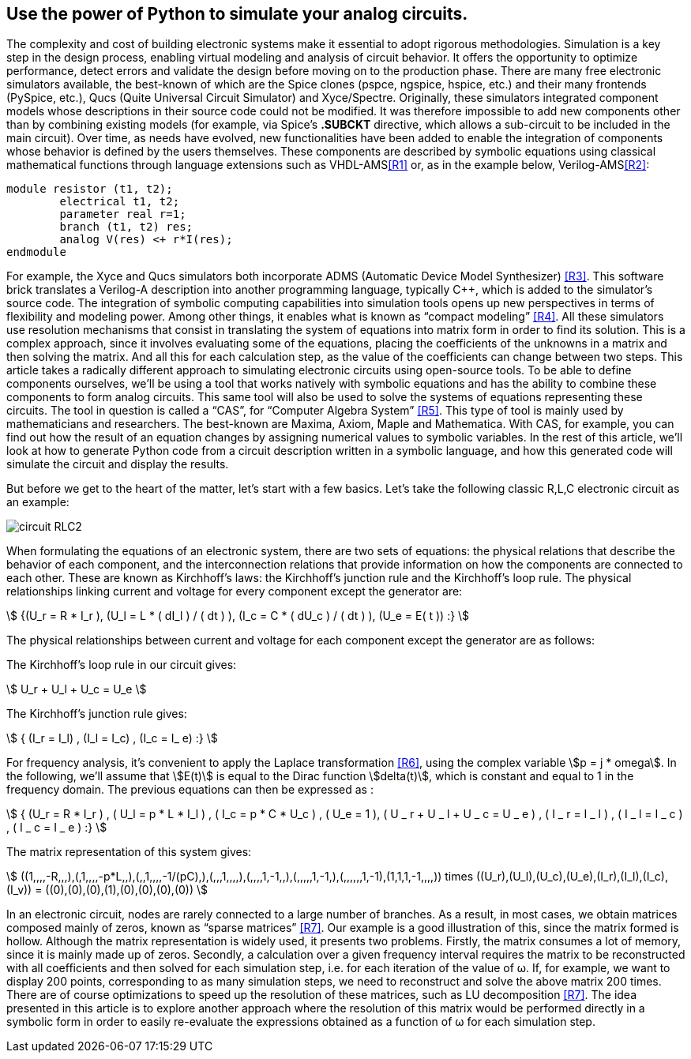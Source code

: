 == Use the power of Python to simulate your analog circuits.

The complexity and cost of building electronic systems make it essential to adopt rigorous methodologies. Simulation is a key step in the design process, enabling virtual modeling and analysis of circuit behavior. It offers the opportunity to optimize performance, detect errors and validate the design before moving on to the production phase. 
There are many free electronic simulators available, the best-known of which are the Spice clones (pspce, ngspice, hspice, etc.) and their many frontends (PySpice, etc.), Qucs (Quite Universal Circuit Simulator) and Xyce/Spectre.
Originally, these simulators integrated component models whose descriptions in their source code could not be modified. It was therefore impossible to add new components other than by combining existing models (for example, via Spice's *.SUBCKT* directive, which allows a sub-circuit to be included in the main circuit). 
Over time, as needs have evolved, new functionalities have been added to enable the integration of components whose behavior is defined by the users themselves. These components are described by symbolic equations using classical mathematical functions through language extensions such as VHDL-AMS<<R1>> or, as in the example below, Verilog-AMS<<R2>>:

[.small]
----
module resistor (t1, t2);
	electrical t1, t2;
	parameter real r=1;
	branch (t1, t2) res;
	analog V(res) <+ r*I(res);
endmodule
----

For example, the Xyce and Qucs simulators both incorporate ADMS (Automatic Device Model Synthesizer) <<R3>>. This software brick translates a Verilog-A description into another programming language, typically C++, which is added to the simulator's source code.
The integration of symbolic computing capabilities into simulation tools opens up new perspectives in terms of flexibility and modeling power. Among other things, it enables what is known as “compact modeling” <<R4>>.
All these simulators use resolution mechanisms that consist in translating the system of equations into matrix form in order to find its solution. This is a complex approach, since it involves evaluating some of the equations, placing the coefficients of the unknowns in a matrix and then solving the matrix. And all this for each calculation step, as the value of the coefficients can change between two steps.
This article takes a radically different approach to simulating electronic circuits using open-source tools. To be able to define components ourselves, we'll be using a tool that works natively with symbolic equations and has the ability to combine these components to form analog circuits. This same tool will also be used to solve the systems of equations representing these circuits. 
The tool in question is called a “CAS”, for “Computer Algebra System” <<R5>>.  This type of tool is mainly used by mathematicians and researchers. The best-known are Maxima, Axiom, Maple and Mathematica. With CAS, for example, you can find out how the result of an equation changes by assigning numerical values to symbolic variables.
In the rest of this article, we'll look at how to generate Python code from a circuit description written in a symbolic language, and how this generated code will simulate the circuit and display the results.

But before we get to the heart of the matter, let's start with a few basics. Let's take the following classic R,L,C electronic circuit as an example:

image::circuit_RLC2.png[scaledwidth=50,align="center"]

When formulating the equations of an electronic system, there are two sets of equations: the physical relations that describe the behavior of each component, and the interconnection relations that provide information on how the components are connected to each other. These are known as Kirchhoff's laws: the Kirchhoff's junction rule and the Kirchhoff's loop rule.
The physical relationships linking current and voltage for every component except the generator are:

[.text-center]
stem:[ {(U_r = R * I_r ), (U_l = L * ( dI_l ) / ( dt ) ), (I_c = C * ( dU_c ) / ( dt ) ), (U_e = E( t )) :} ]


The physical relationships between current and voltage for each component except the generator are as follows:

The Kirchhoff's loop rule in our circuit gives:

[.text-center] 
stem:[ U_r + U_l  + U_c  = U_e ]

The Kirchhoff's junction rule gives:

[.text-center]
stem:[ { (I_r = I_l) , (I_l = I_c) ,  (I_c = I_ e)  :} ]

For frequency analysis, it's convenient to apply the Laplace transformation <<R6>>, using the complex variable stem:[p = j * omega]. In the following, we'll assume that stem:[E(t)] is equal to the Dirac function stem:[delta(t)], which is constant and equal to 1 in the frequency domain. The previous equations can then be expressed as :

[.text-center]
stem:[ { (U_r = R * I_r ) , ( U_l = p * L * I_l ) , ( I_c = p * C * U_c ) , ( U_e = 1 ), ( U _ r + U _ l  + U _ c  = U _ e ) ,  ( I _ r = I _ l ) , ( I _ l = I _ c ) , ( I _ c = I _ e ) :}  ]

The matrix representation of this system gives: 

[.text-center]
stem:[ ((1,,,,-R,,,),(,1,,,,-p*L,,),(,,1,,,,-1/(pC),),(,,,1,,,,),(,,,,1,-1,,),(,,,,,1,-1,),(,,,,,,1,-1),(1,1,1,-1,,,,)) times ((U_r),(U_l),(U_c),(U_e),(I_r),(I_l),(I_c),(I_v)) = ((0),(0),(0),(1),(0),(0),(0),(0)) ]

In an electronic circuit, nodes are rarely connected to a large number of branches. As a result, in most cases, we obtain matrices composed mainly of zeros, known as “sparse matrices” <<R7>>. Our example is a good illustration of this, since the matrix formed is hollow.
Although the matrix representation is widely used, it presents two problems. Firstly, the matrix consumes a lot of memory, since it is mainly made up of zeros. Secondly, a calculation over a given frequency interval requires the matrix to be reconstructed with all coefficients and then solved for each simulation step, i.e. for each iteration of the value of ω. If, for example, we want to display 200 points, corresponding to as many simulation steps, we need to reconstruct and solve the above matrix 200 times. There are of course optimizations to speed up the resolution of these matrices, such as LU decomposition <<R7>>.  
The idea presented in this article is to explore another approach where the resolution of this matrix would be performed directly in a symbolic form in order to easily re-evaluate the expressions obtained as a function of ω for each simulation step.
